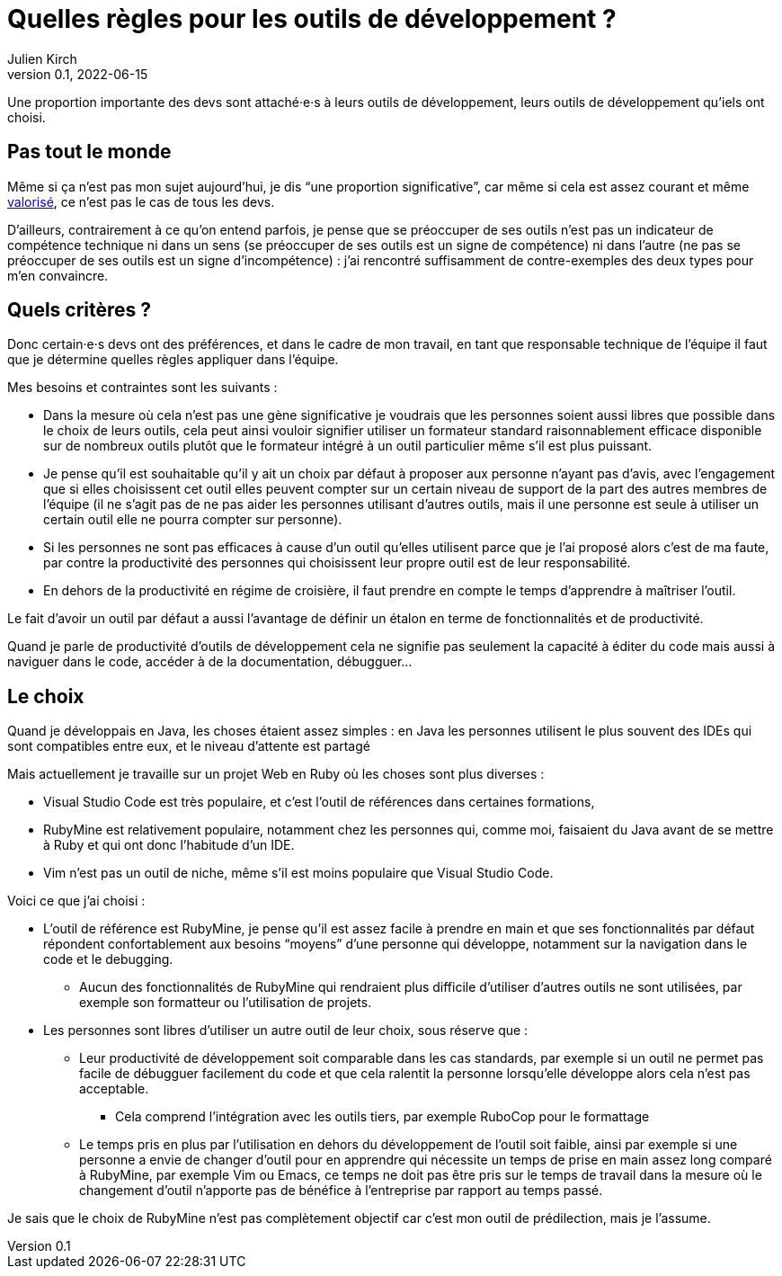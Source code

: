 = Quelles règles pour les outils de développement{nbsp}?
Julien Kirch
v0.1, 2022-06-15
:article_lang: fr

Une proportion importante des devs sont attaché·e·s à leurs outils de développement, leurs outils de développement qu'iels ont choisi.

== Pas tout le monde

Même si ça n'est pas mon sujet aujourd'hui, je dis "`une proportion significative`", car même si cela est assez courant et même link:../pris-au-serieux[valorisé], ce n'est pas le cas de tous les devs.

D'ailleurs, contrairement à ce qu'on entend parfois, je pense que se préoccuper de ses outils n'est pas un indicateur de compétence technique ni dans un sens (se préoccuper de ses outils est un signe de compétence) ni dans l'autre (ne pas se préoccuper de ses outils est un signe d'incompétence){nbsp}: j'ai rencontré suffisamment de contre-exemples des deux types pour m'en convaincre.

== Quels critères ?

Donc certain·e·s devs ont des préférences, et dans le cadre de mon travail, en tant que responsable technique de l'équipe il faut que je détermine quelles règles appliquer dans l'équipe.

Mes besoins et contraintes sont les suivants{nbsp}:

* Dans la mesure où cela n'est pas une gène significative je voudrais que les personnes soient aussi libres que possible dans le choix de leurs outils, cela peut ainsi vouloir signifier utiliser un formateur standard raisonnablement efficace disponible sur de nombreux outils plutôt que le formateur intégré à un outil particulier même s'il est plus puissant.
* Je pense qu'il est souhaitable qu'il y ait un choix par défaut à proposer aux personne n'ayant pas d'avis, avec l'engagement que si elles choisissent cet outil elles peuvent compter sur un certain niveau de support de la part des autres membres de l'équipe (il ne s'agit pas de ne pas aider les personnes utilisant d'autres outils, mais il une personne est seule à utiliser un certain outil elle ne pourra compter sur personne).
* Si les personnes ne sont pas efficaces à cause d'un outil qu'elles utilisent parce que je l'ai proposé alors c'est de ma faute, par contre la productivité des personnes qui choisissent leur propre outil est de leur responsabilité.
* En dehors de la productivité en régime de croisière, il faut prendre en compte le temps d'apprendre à maîtriser l'outil.

Le fait d'avoir un outil par défaut a aussi l'avantage de définir un étalon en terme de fonctionnalités et de productivité.

Quand je parle de productivité d'outils de développement cela ne signifie pas seulement la capacité à éditer du code mais aussi à naviguer dans le code, accéder à de la documentation, débugguer…

== Le choix

Quand je développais en Java, les choses étaient assez simples{nbsp}: en Java les personnes utilisent le plus souvent des IDEs qui sont compatibles entre eux, et le niveau d'attente est partagé

Mais actuellement je travaille sur un projet Web en Ruby où les choses sont plus diverses{nbsp}:

* Visual Studio Code est très populaire, et c'est l'outil de références dans certaines formations,
* RubyMine est relativement populaire, notamment chez les personnes qui, comme moi, faisaient du Java avant de se mettre à Ruby et qui ont donc l'habitude d'un IDE.
* Vim n'est pas un outil de niche, même s'il est moins populaire que Visual Studio Code.

Voici ce que j'ai choisi :

* L'outil de référence est RubyMine, je pense qu'il est assez facile à prendre en main et que ses fonctionnalités par défaut répondent confortablement aux besoins "`moyens`" d'une personne qui développe, notamment sur la navigation dans le code et le debugging.
** Aucun des fonctionnalités de RubyMine qui rendraient plus difficile d'utiliser d'autres outils ne sont utilisées, par exemple son formatteur ou l'utilisation de projets.
* Les personnes sont libres d'utiliser un autre outil de leur choix, sous réserve que{nbsp}:
** Leur productivité de développement soit comparable dans les cas standards, par exemple si un outil ne permet pas facile de débugguer facilement du code et que cela ralentit la personne lorsqu'elle développe alors cela n'est pas acceptable.
*** Cela comprend l'intégration avec les outils tiers, par exemple RuboCop pour le formattage
** Le temps pris en plus par l'utilisation en dehors du développement de l'outil soit faible, ainsi par exemple si une personne a envie de changer d'outil pour en apprendre qui nécessite un temps de prise en main assez long comparé à RubyMine, par exemple Vim ou Emacs, ce temps ne doit pas être pris sur le temps de travail dans la mesure où le changement d'outil n'apporte pas de bénéfice à l'entreprise par rapport au temps passé.

Je sais que le choix de RubyMine n'est pas complètement objectif car c'est mon outil de prédilection, mais je l'assume.